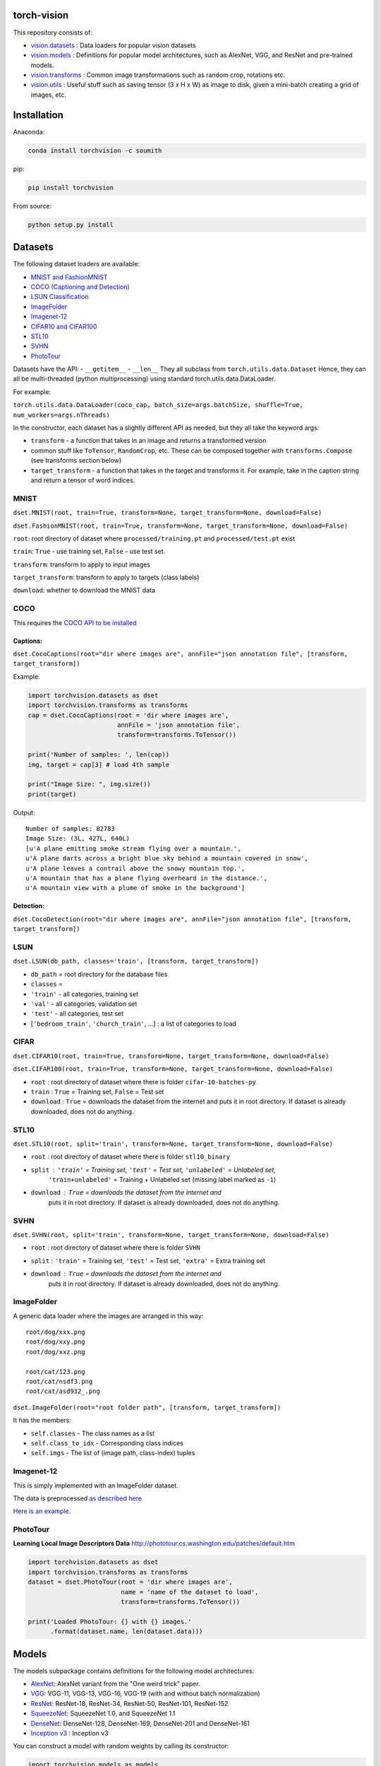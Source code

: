 torch-vision
============

.. image:: https://travis-ci.org/pytorch/vision.svg?branch=master
    :target: https://travis-ci.org/pytorch/vision

This repository consists of:

-  `vision.datasets <#datasets>`__ : Data loaders for popular vision
   datasets
-  `vision.models <#models>`__ : Definitions for popular model
   architectures, such as AlexNet, VGG, and ResNet and pre-trained
   models.
-  `vision.transforms <#transforms>`__ : Common image transformations
   such as random crop, rotations etc.
-  `vision.utils <#utils>`__ : Useful stuff such as saving tensor (3 x H
   x W) as image to disk, given a mini-batch creating a grid of images,
   etc.

Installation
============

Anaconda:

.. code:: bash

    conda install torchvision -c soumith

pip:

.. code:: bash

    pip install torchvision

From source:

.. code:: bash

    python setup.py install

Datasets
========

The following dataset loaders are available:

-  `MNIST and FashionMNIST <#mnist>`__
-  `COCO (Captioning and Detection) <#coco>`__
-  `LSUN Classification <#lsun>`__
-  `ImageFolder <#imagefolder>`__
-  `Imagenet-12 <#imagenet-12>`__
-  `CIFAR10 and CIFAR100 <#cifar>`__
-  `STL10 <#stl10>`__
-  `SVHN <#svhn>`__
-  `PhotoTour <#phototour>`__

Datasets have the API: - ``__getitem__`` - ``__len__`` They all subclass
from ``torch.utils.data.Dataset`` Hence, they can all be multi-threaded
(python multiprocessing) using standard torch.utils.data.DataLoader.

For example:

``torch.utils.data.DataLoader(coco_cap, batch_size=args.batchSize, shuffle=True, num_workers=args.nThreads)``

In the constructor, each dataset has a slightly different API as needed,
but they all take the keyword args:

-  ``transform`` - a function that takes in an image and returns a
   transformed version
-  common stuff like ``ToTensor``, ``RandomCrop``, etc. These can be
   composed together with ``transforms.Compose`` (see transforms section
   below)
-  ``target_transform`` - a function that takes in the target and
   transforms it. For example, take in the caption string and return a
   tensor of word indices.

MNIST
~~~~~
``dset.MNIST(root, train=True, transform=None, target_transform=None, download=False)``

``dset.FashionMNIST(root, train=True, transform=None, target_transform=None, download=False)``

``root``: root directory of dataset where ``processed/training.pt`` and ``processed/test.pt`` exist

``train``: ``True`` - use training set, ``False`` - use test set.

``transform``: transform to apply to input images

``target_transform``: transform to apply to targets (class labels)

``download``: whether to download the MNIST data


COCO
~~~~

This requires the `COCO API to be
installed <https://github.com/pdollar/coco/tree/master/PythonAPI>`__

Captions:
^^^^^^^^^

``dset.CocoCaptions(root="dir where images are", annFile="json annotation file", [transform, target_transform])``

Example:

.. code:: python

    import torchvision.datasets as dset
    import torchvision.transforms as transforms
    cap = dset.CocoCaptions(root = 'dir where images are',
                            annFile = 'json annotation file',
                            transform=transforms.ToTensor())

    print('Number of samples: ', len(cap))
    img, target = cap[3] # load 4th sample

    print("Image Size: ", img.size())
    print(target)

Output:

::

    Number of samples: 82783
    Image Size: (3L, 427L, 640L)
    [u'A plane emitting smoke stream flying over a mountain.',
    u'A plane darts across a bright blue sky behind a mountain covered in snow',
    u'A plane leaves a contrail above the snowy mountain top.',
    u'A mountain that has a plane flying overheard in the distance.',
    u'A mountain view with a plume of smoke in the background']

Detection:
^^^^^^^^^^

``dset.CocoDetection(root="dir where images are", annFile="json annotation file", [transform, target_transform])``

LSUN
~~~~

``dset.LSUN(db_path, classes='train', [transform, target_transform])``

-  ``db_path`` = root directory for the database files
-  ``classes`` =
-  ``'train'`` - all categories, training set
-  ``'val'`` - all categories, validation set
-  ``'test'`` - all categories, test set
-  [``'bedroom_train'``, ``'church_train'``, ...] : a list of categories to
   load

CIFAR
~~~~~

``dset.CIFAR10(root, train=True, transform=None, target_transform=None, download=False)``

``dset.CIFAR100(root, train=True, transform=None, target_transform=None, download=False)``

-  ``root`` : root directory of dataset where there is folder
   ``cifar-10-batches-py``
-  ``train`` : ``True`` = Training set, ``False`` = Test set
-  ``download`` : ``True`` = downloads the dataset from the internet and
   puts it in root directory. If dataset is already downloaded, does not do
   anything.

STL10
~~~~~

``dset.STL10(root, split='train', transform=None, target_transform=None, download=False)``

-  ``root`` : root directory of dataset where there is folder ``stl10_binary``
-  ``split`` : ``'train'`` = Training set, ``'test'`` = Test set, ``'unlabeled'`` = Unlabeled set,
    ``'train+unlabeled'`` = Training + Unlabeled set (missing label marked as ``-1``)
-  ``download`` : ``True`` = downloads the dataset from the internet and
    puts it in root directory. If dataset is already downloaded, does not do
    anything.

SVHN
~~~~

``dset.SVHN(root, split='train', transform=None, target_transform=None, download=False)``

-  ``root`` : root directory of dataset where there is folder ``SVHN``
-  ``split`` : ``'train'`` = Training set, ``'test'`` = Test set, ``'extra'`` = Extra training set
-  ``download`` : ``True`` = downloads the dataset from the internet and
    puts it in root directory. If dataset is already downloaded, does not do
    anything.

ImageFolder
~~~~~~~~~~~

A generic data loader where the images are arranged in this way:

::

    root/dog/xxx.png
    root/dog/xxy.png
    root/dog/xxz.png

    root/cat/123.png
    root/cat/nsdf3.png
    root/cat/asd932_.png

``dset.ImageFolder(root="root folder path", [transform, target_transform])``

It has the members:

-  ``self.classes`` - The class names as a list
-  ``self.class_to_idx`` - Corresponding class indices
-  ``self.imgs`` - The list of (image path, class-index) tuples

Imagenet-12
~~~~~~~~~~~

This is simply implemented with an ImageFolder dataset.

The data is preprocessed `as described
here <https://github.com/facebook/fb.resnet.torch/blob/master/INSTALL.md#download-the-imagenet-dataset>`__

`Here is an
example <https://github.com/pytorch/examples/blob/27e2a46c1d1505324032b1d94fc6ce24d5b67e97/imagenet/main.py#L48-L62>`__.

PhotoTour
~~~~~~~~~

**Learning Local Image Descriptors Data**
http://phototour.cs.washington.edu/patches/default.htm

.. code:: python

    import torchvision.datasets as dset
    import torchvision.transforms as transforms
    dataset = dset.PhotoTour(root = 'dir where images are',
                             name = 'name of the dataset to load',
                             transform=transforms.ToTensor())

    print('Loaded PhotoTour: {} with {} images.'
          .format(dataset.name, len(dataset.data)))

Models
======

The models subpackage contains definitions for the following model
architectures:

-  `AlexNet <https://arxiv.org/abs/1404.5997>`__: AlexNet variant from
   the "One weird trick" paper.
-  `VGG <https://arxiv.org/abs/1409.1556>`__: VGG-11, VGG-13, VGG-16,
   VGG-19 (with and without batch normalization)
-  `ResNet <https://arxiv.org/abs/1512.03385>`__: ResNet-18, ResNet-34,
   ResNet-50, ResNet-101, ResNet-152
-  `SqueezeNet <https://arxiv.org/abs/1602.07360>`__: SqueezeNet 1.0, and
   SqueezeNet 1.1
-  `DenseNet <https://arxiv.org/pdf/1608.06993.pdf>`__: DenseNet-128, DenseNet-169, DenseNet-201 and DenseNet-161
-  `Inception v3 <https://arxiv.org/abs/1512.00567>`__ : Inception v3

You can construct a model with random weights by calling its
constructor:

.. code:: python

    import torchvision.models as models
    resnet18 = models.resnet18()
    alexnet = models.alexnet()
    vgg16 = models.vgg16()
    squeezenet = models.squeezenet1_0()
    densenet = models.densenet_161()
    inception = models.inception_v3()

We provide pre-trained models for the ResNet variants, SqueezeNet 1.0 and 1.1,
AlexNet, VGG, Inception v3 and DenseNet using the PyTorch `model zoo <http://pytorch.org/docs/model_zoo.html>`__.
These can be constructed by passing ``pretrained=True``:

.. code:: python

    import torchvision.models as models
    resnet18 = models.resnet18(pretrained=True)
    alexnet = models.alexnet(pretrained=True)
    squeezenet = models.squeezenet1_0(pretrained=True)
    vgg16 = models.vgg16(pretrained=True)
    densenet = models.densenet_161(pretrained=True)
    inception = models.inception_v3(pretrained=True)
    

All pre-trained models expect input images normalized in the same way, i.e.
mini-batches of 3-channel RGB images of shape (3 x H x W), where H and W are expected
to be at least 224.

The images have to be loaded in to a range of [0, 1] and then
normalized using `mean=[0.485, 0.456, 0.406]` and `std=[0.229, 0.224, 0.225]`

An example of such normalization can be found in the imagenet example `here <https://github.com/pytorch/examples/blob/42e5b996718797e45c46a25c55b031e6768f8440/imagenet/main.py#L89-L101>`__

Transforms
==========

Transforms are common image transforms. They can be chained together
using ``transforms.Compose``

``transforms.Compose``
~~~~~~~~~~~~~~~~~~~~~~

One can compose several transforms together. For example.

.. code:: python

    transform = transforms.Compose([
        transforms.RandomSizedCrop(224),
        transforms.RandomHorizontalFlip(),
        transforms.ToTensor(),
        transforms.Normalize(mean = [ 0.485, 0.456, 0.406 ],
                              std = [ 0.229, 0.224, 0.225 ]),
    ])

Transforms on PIL.Image
~~~~~~~~~~~~~~~~~~~~~~~

``Scale(size, interpolation=Image.BILINEAR)``
^^^^^^^^^^^^^^^^^^^^^^^^^^^^^^^^^^^^^^^^^^^^^

Rescales the input PIL.Image to the given 'size'. 

If 'size' is a 2-element tuple or list in the order of (width, height), it will be the exactly size to scale.

If 'size' is a number, it will indicate the size of the smaller edge. 
For example, if height > width, then image will be rescaled to (size \*
height / width, size) - size: size of the smaller edge - interpolation:
Default: PIL.Image.BILINEAR

``CenterCrop(size)`` - center-crops the image to the given size
^^^^^^^^^^^^^^^^^^^^^^^^^^^^^^^^^^^^^^^^^^^^^^^^^^^^^^^^^^^^^^^

Crops the given PIL.Image at the center to have a region of the given
size. size can be a tuple (target\_height, target\_width) or an integer,
in which case the target will be of a square shape (size, size)

``RandomCrop(size, padding=0)``
^^^^^^^^^^^^^^^^^^^^^^^^^^^^^^^

Crops the given PIL.Image at a random location to have a region of the
given size. size can be a tuple (target\_height, target\_width) or an
integer, in which case the target will be of a square shape (size, size)
If ``padding`` is non-zero, then the image is first zero-padded on each
side with ``padding`` pixels.

``RandomHorizontalFlip()``
^^^^^^^^^^^^^^^^^^^^^^^^^^

Randomly horizontally flips the given PIL.Image with a probability of
0.5

``RandomSizedCrop(size, interpolation=Image.BILINEAR)``
^^^^^^^^^^^^^^^^^^^^^^^^^^^^^^^^^^^^^^^^^^^^^^^^^^^^^^^

Random crop the given PIL.Image to a random size of (0.08 to 1.0) of the
original size and and a random aspect ratio of 3/4 to 4/3 of the
original aspect ratio

This is popularly used to train the Inception networks - size: size of
the smaller edge - interpolation: Default: PIL.Image.BILINEAR

``Pad(padding, fill=0)``
^^^^^^^^^^^^^^^^^^^^^^^^

Pads the given image on each side with ``padding`` number of pixels, and
the padding pixels are filled with pixel value ``fill``. If a ``5x5``
image is padded with ``padding=1`` then it becomes ``7x7``

Transforms on torch.\*Tensor
~~~~~~~~~~~~~~~~~~~~~~~~~~~~

``Normalize(mean, std)``
^^^^^^^^^^^^^^^^^^^^^^^^

Given mean: (R, G, B) and std: (R, G, B), will normalize each channel of
the torch.\*Tensor, i.e. channel = (channel - mean) / std

Conversion Transforms
~~~~~~~~~~~~~~~~~~~~~

-  ``ToTensor()`` - Converts a PIL.Image (RGB) or numpy.ndarray (H x W x
   C) in the range [0, 255] to a torch.FloatTensor of shape (C x H x W)
   in the range [0.0, 1.0]
-  ``ToPILImage()`` - Converts a torch.\*Tensor of range [0, 1] and
   shape C x H x W or numpy ndarray of dtype=uint8, range[0, 255] and
   shape H x W x C to a PIL.Image of range [0, 255]

Generic Transforms
~~~~~~~~~~~~~~~~~~

``Lambda(lambda)``
^^^^^^^^^^^^^^^^^^

Given a Python lambda, applies it to the input ``img`` and returns it.
For example:

.. code:: python

    transforms.Lambda(lambda x: x.add(10))

Utils
=====

``make_grid(tensor, nrow=8, padding=2, normalize=False, range=None, scale_each=False, pad_value=0)``
~~~~~~~~~~~~~~~~~~~~~~~~~~~~~~~~~~~~~~~~~~~~~~~~~~~~~~~~~~~~~~~~~~~~~~~~~~~~~~~~~~~~~

Given a 4D mini-batch Tensor of shape (B x C x H x W),
or a list of images all of the same size,
makes a grid of images

``normalize=True`` will shift the image to the range (0, 1),
by subtracting the minimum and dividing by the maximum pixel value.

if ``range=(min, max)`` where ``min`` and ``max`` are numbers, then these numbers are used to
normalize the image.

``scale_each=True`` will scale each image in the batch of images separately rather than
computing the ``(min, max)`` over all images.

``pad_value=<float>`` sets the value for the padded pixels.

Example usage is given in this `notebook <https://gist.github.com/anonymous/bf16430f7750c023141c562f3e9f2a91>`__ 

``save_image(tensor, filename, nrow=8, padding=2, normalize=False, range=None, scale_each=False, pad_value=0)``
~~~~~~~~~~~~~~~~~~~~~~~~~~~~~~~~~~~~~~~~~~~~~~~~~~~~~~~~~~~~~~~~~~~~~~~~~~~~~~~~~~~~~~~~~~~~~~~~

Saves a given Tensor into an image file.

If given a mini-batch tensor, will save the tensor as a grid of images.

All options after ``filename`` are passed through to ``make_grid``. Refer to it's documentation for
more details
